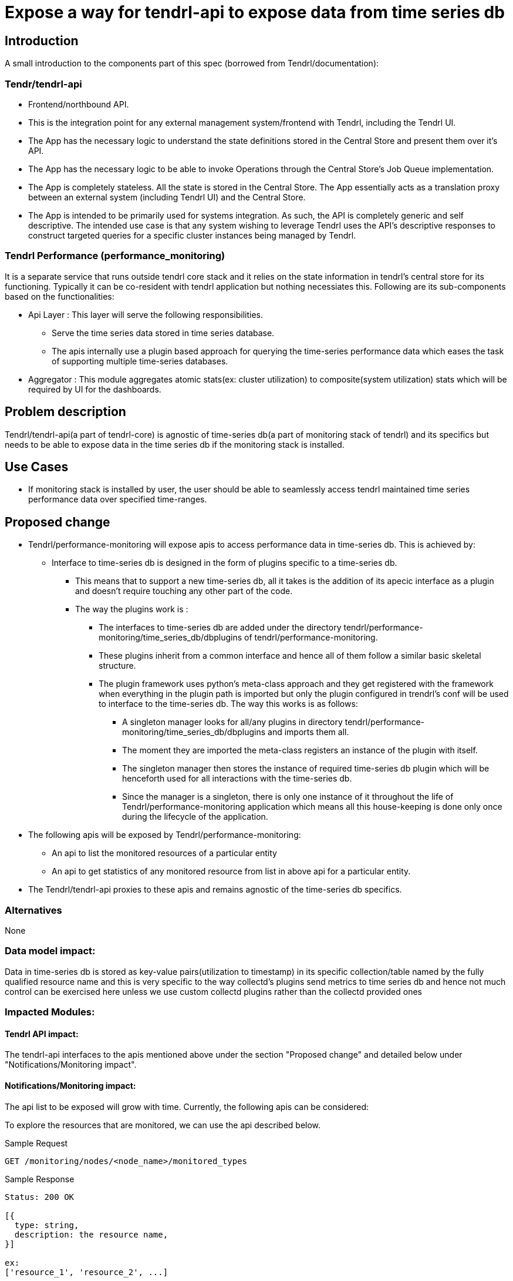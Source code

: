 // vim: tw=79

= Expose a way for tendrl-api to expose data from time series db

== Introduction

A small introduction to the components part of this spec
(borrowed from Tendrl/documentation):

=== Tendr/tendrl-api

* Frontend/northbound API.
* This is the integration point for any external management system/frontend
  with Tendrl, including the Tendrl UI.
* The App has the necessary logic to understand the state definitions stored in
  the Central Store and present them over it’s API.
* The App has the necessary logic to be able to invoke Operations through the
  Central Store’s Job Queue implementation.
* The App is completely stateless. All the state is stored in the Central
  Store. The App essentially acts as a translation proxy between an external
  system (including Tendrl UI) and the Central Store.
* The App is intended to be primarily used for systems integration. As such,
  the API is completely generic and self descriptive. The intended use case is
  that any system wishing to leverage Tendrl uses the API’s descriptive
  responses to construct targeted queries for a specific cluster instances
  being managed by Tendrl.

=== Tendrl Performance (performance_monitoring)

It is a separate service that runs outside tendrl core stack and it relies on
the state information in tendrl’s central store for its functioning. Typically
it can be co-resident with tendrl application but nothing necessiates this.
Following are its sub-components based on the functionalities:

* Api Layer : This layer will serve the following responsibilities.
  ** Serve the time series data stored in time series database.
  ** The apis internally use a plugin based approach for querying the
     time-series performance data which eases the task of supporting multiple
     time-series databases.
* Aggregator : This module aggregates atomic stats(ex: cluster utilization) to
  composite(system utilization) stats which will be required by UI for the
  dashboards.

== Problem description

Tendrl/tendrl-api(a part of tendrl-core) is agnostic of time-series db(a part
of monitoring stack of tendrl) and its specifics but needs to be able to expose
data in the time series db if the monitoring stack is installed.

== Use Cases

* If monitoring stack is installed by user, the user should be able to seamlessly
  access tendrl maintained time series performance data over specified
  time-ranges.

== Proposed change

* Tendrl/performance-monitoring will expose apis to access performance data in
  time-series db. This is achieved by:
  ** Interface to time-series db is designed in the form of plugins specific to
     a time-series db.
    *** This means that to support a new time-series db, all it takes is the
        addition of its apecic interface as a plugin and doesn't require
        touching any other part of the code.
    *** The way the plugins work is :
      **** The interfaces to time-series db are added under the directory
           tendrl/performance-monitoring/time_series_db/dbplugins of
           tendrl/performance-monitoring.
      **** These plugins inherit from a common interface and hence all of them
           follow a similar basic skeletal structure.
      **** The plugin framework uses python's meta-class approach and they get
           registered with the framework when everything in the plugin path is
           imported but only the plugin configured in trendrl's conf will be
           used to interface to the time-series db. The way this works is as
           follows:
            ***** A singleton manager looks for all/any plugins in directory
                  tendrl/performance-monitoring/time_series_db/dbplugins and
                  imports them all.
            ***** The moment they are imported the meta-class registers an
                  instance of the plugin with itself.
            ***** The singleton manager then stores the instance of required
                  time-series db plugin which will be henceforth used for all
                  interactions with the time-series db.
            ***** Since the manager is a singleton, there is only one instance
                  of it throughout the life of Tendrl/performance-monitoring
                  application which means all this house-keeping is done only
                  once during the lifecycle of the application.
* The following apis will be exposed by Tendrl/performance-monitoring:
  ** An api to list the monitored resources of a particular entity
  ** An api to get statistics of any monitored resource from list in above api
     for a particular entity.
* The Tendrl/tendrl-api proxies to these apis and remains agnostic of the
  time-series db specifics.

=== Alternatives

None

=== Data model impact:

Data in time-series db is stored as key-value pairs(utilization to timestamp)
in its specific collection/table named by the fully qualified resource name
and this is very specific to the way collectd's plugins send metrics to time
series db and hence not much control can be exercised here unless we use
custom collectd plugins rather than the collectd provided ones

=== Impacted Modules:

==== Tendrl API impact:

The tendrl-api interfaces to the apis mentioned above under the section
"Proposed change" and detailed below under "Notifications/Monitoring impact".

==== Notifications/Monitoring impact:

The api list to be exposed will grow with time. Currently, the following apis
can be considered:

To explore the resources that are monitored, we can use the api described
below.

Sample Request

----------
GET /monitoring/nodes/<node_name>/monitored_types
----------

Sample Response

----------
Status: 200 OK

[{
  type: string,
  description: the resource name,
}]

ex:
['resource_1', 'resource_2', ...]
----------

The above response which is an array of resource name strings gives different
statistics that tendrl's monitoring stack maintains in its time series db.


Sample Request

----------
GET /monitoring/nodes/<node_name>/<resource_name>/stats
----------

Sample Response

----------
Status: 200 OK
[
  {
    "target": {
      type: string,
      description: full qualified name of the resource including the
        node name, a default prefix which gives a namespace to the stats in
        graphite and name of the resource.
    },
    "datapoints": [
      [{
          type: float,
          description: Instant value of target
        }, {
          type: long,
          description: Timestamp at which the value was observed
      }],....
    ]
  }
]

ex: [
  {
    "target": "{graphite_prefix.host_name.metric_name}",
    "datapoints": [
      [5.50091681946991, 1478495700],....
    ]
  }
]
----------

The above response gives the statistics for last 24 hours corresponding to the
'resource_name' passed to it. If a time range is passed as optional arguements
to the above api, then the api responds with the statistics for that time
range.

==== Tendrl/common impact:

None

==== Tendrl/node_agent impact:

None

==== Sds integration impact:

None

=== Security impact:

The apis exposed by Tendrl/performance-monitoring although are only getters,
need to be covered by a layer of authentication.It could even be as sample as
a shared token by which its access is enabled only to Tendrl/tendrl-api.

=== Other end user impact:

None

=== Performance impact:

None

=== Other deployer impact:

Some of the config options as below need to be made available:

----
[time_series]
time_series_db = graphite
time_series_db_server = 0.0.0.0
time_series_db_port = 80

[tendrl_performance]
performance_server_interface = 0.0.0.0


where the fields mean the following:

* time_series_db - to indicate the currently used time-series db so that the
                   corresponding plugin can be used
* time_series_db_server - ip of the server where the time-series db resides.
* time_series_db_port - port on which time series db can be acceseed for read.
* performance_server_interface - the network interface only on which the
                                 Tendrl/performance_monitoring serves
----

=== Developer impact:

This has extensive impact on 2 modules tendrl-api and performance-monitoring
and hence warrants a very high collaboration between the owners of the
2 modules

== Implementation:


=== Assignee(s):


Who is leading the writing of the code? Or is this a spec where you're
throwing it out there to see who picks it up?

If more than one person is working on the implementation, please designate the
primary author and contact.

Primary assignee:
  performance_monitoring part: anmolbabu
  tendrl-api part: Anup(anivargi)

=== Work Items:

* https://github.com/Tendrl/performance_monitoring/issues/7

== Dependencies:

None

== Testing:

This spec introduces new apis as described above in 'Proposed changes' and
detailed in the section 'Notifications/Monitoring impact' which need to be
tested.

== Documentation impact:

This spec introduces new apis as described above in 'Proposed changes' and
detailed in the section 'Notifications/Monitoring impact' which need to be
documented.

== References:

None
